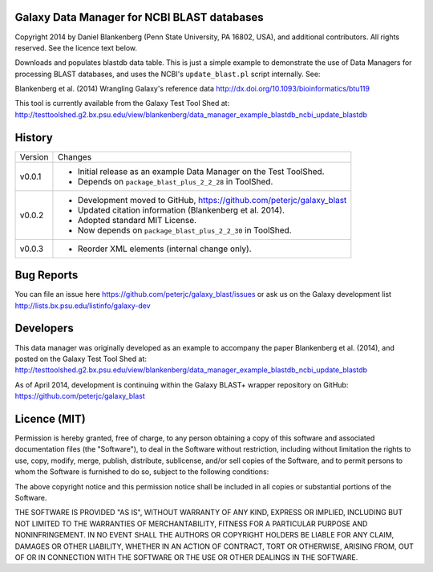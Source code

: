 Galaxy Data Manager for NCBI BLAST databases
============================================

Copyright 2014 by Daniel Blankenberg (Penn State University, PA 16802, USA),
and additional contributors. All rights reserved. See the licence text below.

Downloads and populates blastdb data table. This is just a simple example to
demonstrate the use of Data Managers for processing BLAST databases, and
uses the NCBI's ``update_blast.pl`` script internally. See:

Blankenberg et al. (2014) Wrangling Galaxy's reference data
http://dx.doi.org/10.1093/bioinformatics/btu119

This tool is currently available from the Galaxy Test Tool Shed at:
http://testtoolshed.g2.bx.psu.edu/view/blankenberg/data_manager_example_blastdb_ncbi_update_blastdb


History
=======

======= ======================================================================
Version Changes
------- ----------------------------------------------------------------------
v0.0.1  - Initial release as an example Data Manager on the Test ToolShed.
        - Depends on ``package_blast_plus_2_2_28`` in ToolShed.
v0.0.2  - Development moved to GitHub, https://github.com/peterjc/galaxy_blast
        - Updated citation information (Blankenberg et al. 2014).
        - Adopted standard MIT License.
        - Now depends on ``package_blast_plus_2_2_30`` in ToolShed.
v0.0.3  - Reorder XML elements (internal change only).
======= ======================================================================


Bug Reports
===========

You can file an issue here https://github.com/peterjc/galaxy_blast/issues or ask
us on the Galaxy development list http://lists.bx.psu.edu/listinfo/galaxy-dev


Developers
==========

This data manager was originally developed as an example to accompany the
paper Blankenberg et al. (2014), and posted on the Galaxy Test Tool Shed at:
http://testtoolshed.g2.bx.psu.edu/view/blankenberg/data_manager_example_blastdb_ncbi_update_blastdb

As of April 2014, development is continuing within the Galaxy BLAST+ wrapper
repository on GitHub: https://github.com/peterjc/galaxy_blast


Licence (MIT)
=============

Permission is hereby granted, free of charge, to any person obtaining a copy
of this software and associated documentation files (the "Software"), to deal
in the Software without restriction, including without limitation the rights
to use, copy, modify, merge, publish, distribute, sublicense, and/or sell
copies of the Software, and to permit persons to whom the Software is
furnished to do so, subject to the following conditions:

The above copyright notice and this permission notice shall be included in
all copies or substantial portions of the Software.

THE SOFTWARE IS PROVIDED "AS IS", WITHOUT WARRANTY OF ANY KIND, EXPRESS OR
IMPLIED, INCLUDING BUT NOT LIMITED TO THE WARRANTIES OF MERCHANTABILITY,
FITNESS FOR A PARTICULAR PURPOSE AND NONINFRINGEMENT. IN NO EVENT SHALL THE
AUTHORS OR COPYRIGHT HOLDERS BE LIABLE FOR ANY CLAIM, DAMAGES OR OTHER
LIABILITY, WHETHER IN AN ACTION OF CONTRACT, TORT OR OTHERWISE, ARISING FROM,
OUT OF OR IN CONNECTION WITH THE SOFTWARE OR THE USE OR OTHER DEALINGS IN
THE SOFTWARE.

